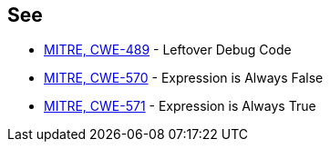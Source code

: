 == See

* http://cwe.mitre.org/data/definitions/489.html[MITRE, CWE-489] - Leftover Debug Code
* http://cwe.mitre.org/data/definitions/570.html[MITRE, CWE-570] - Expression is Always False
* http://cwe.mitre.org/data/definitions/571.html[MITRE, CWE-571] - Expression is Always True